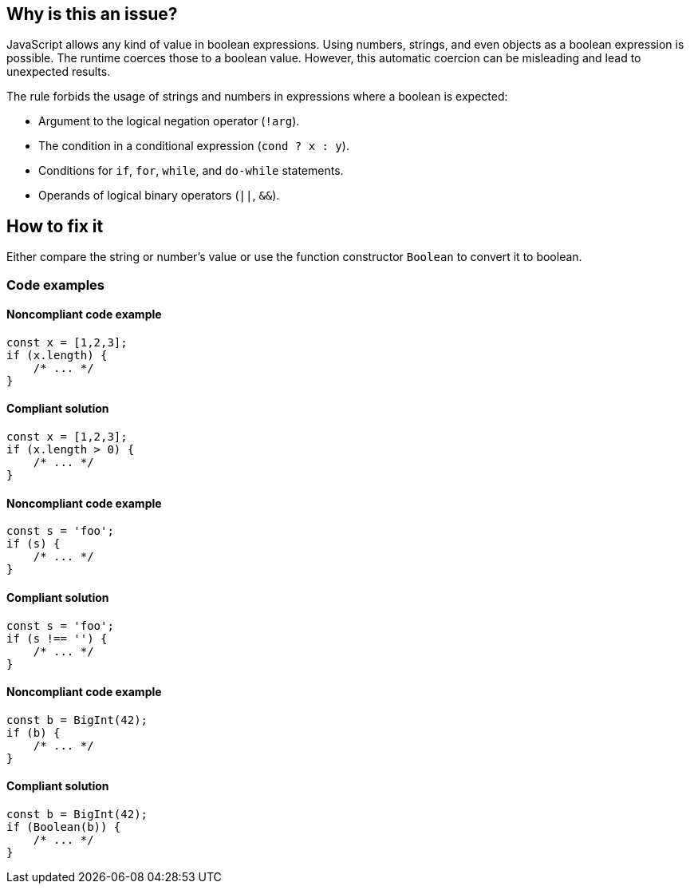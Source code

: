 == Why is this an issue?

JavaScript allows any kind of value in boolean expressions. Using numbers, strings, and even objects as a boolean expression is possible. The runtime coerces those to a boolean value. However, this automatic coercion can be misleading and lead to unexpected results.

The rule forbids the usage of strings and numbers in expressions where a boolean is expected:

- Argument to the logical negation operator (`!arg`).
- The condition in a conditional expression (`cond ? x : y`).
- Conditions for `if`, `for`, `while`, and `do-while` statements.
- Operands of logical binary operators (`||`, `&&`).

== How to fix it

Either compare the string or number's value or use the function constructor `Boolean` to convert it to boolean.

=== Code examples

==== Noncompliant code example

[source,javascript,diff-id=1,diff-type=noncompliant]
----
const x = [1,2,3];
if (x.length) {
    /* ... */
}
----

==== Compliant solution

[source,javascript,diff-id=1,diff-type=compliant]
----
const x = [1,2,3];
if (x.length > 0) {
    /* ... */
}
----

==== Noncompliant code example

[source,javascript,diff-id=2,diff-type=noncompliant]
----
const s = 'foo';
if (s) {
    /* ... */
}
----

==== Compliant solution

[source,javascript,diff-id=2,diff-type=compliant]
----
const s = 'foo';
if (s !== '') {
    /* ... */
}
----

==== Noncompliant code example

[source,javascript,diff-id=3,diff-type=noncompliant]
----
const b = BigInt(42);
if (b) {
    /* ... */
}
----

==== Compliant solution

[source,javascript,diff-id=3,diff-type=compliant]
----
const b = BigInt(42);
if (Boolean(b)) {
    /* ... */
}
----

